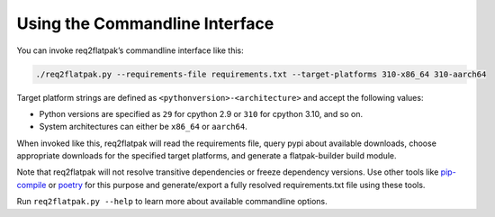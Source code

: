 Using the Commandline Interface
===============================

You can invoke req2flatpak’s commandline interface like this:

.. code:: bash

   ./req2flatpak.py --requirements-file requirements.txt --target-platforms 310-x86_64 310-aarch64

Target platform strings are defined as ``<pythonversion>-<architecture>`` and accept the following values:

-  Python versions are specified as ``29`` for cpython 2.9 or ``310``
   for cpython 3.10, and so on.
-  System architectures can either be ``x86_64`` or ``aarch64``.

When invoked like this, req2flatpak will read the requirements file,
query pypi about available downloads, choose appropriate downloads for
the specified target platforms, and generate a flatpak-builder build
module.

Note that req2flatpak will not resolve transitive dependencies or freeze
dependency versions. Use other tools like
`pip-compile <https://pypi.org/project/pip-tools/>`__ or
`poetry <https://pypi.org/project/poetry/>`__ for this purpose and
generate/export a fully resolved requirements.txt file using these
tools.

Run ``req2flatpak.py --help`` to learn more about available commandline
options.